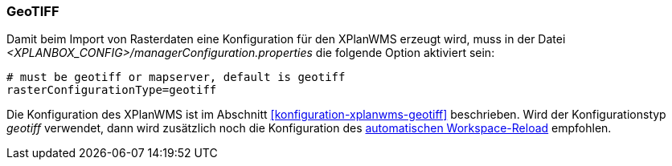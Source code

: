 [[konfiguration-manager-geotiff]]
=== GeoTIFF

Damit beim Import von Rasterdaten eine Konfiguration für den XPlanWMS erzeugt wird,
muss in der Datei _<XPLANBOX_CONFIG>/managerConfiguration.properties_ die folgende Option aktiviert sein:

[source,properties]
----
# must be geotiff or mapserver, default is geotiff
rasterConfigurationType=geotiff
----

Die Konfiguration des XPlanWMS ist im Abschnitt <<konfiguration-xplanwms-geotiff>> beschrieben. Wird der Konfigurationstyp _geotiff_ verwendet, dann wird zusätzlich noch die Konfiguration des <<automatischer-workspace-reload,automatischen Workspace-Reload>> empfohlen.

